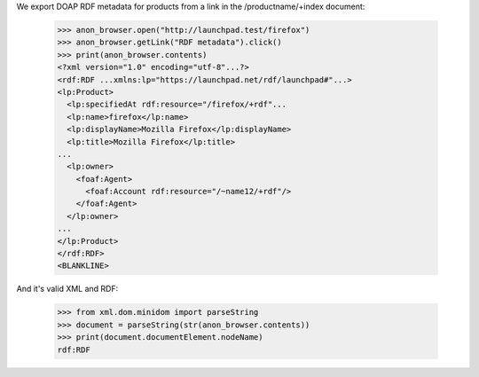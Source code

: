 We export DOAP RDF metadata for products from a link in the
/productname/+index document:

    >>> anon_browser.open("http://launchpad.test/firefox")
    >>> anon_browser.getLink("RDF metadata").click()
    >>> print(anon_browser.contents)
    <?xml version="1.0" encoding="utf-8"...?>
    <rdf:RDF ...xmlns:lp="https://launchpad.net/rdf/launchpad#"...>
    <lp:Product>
      <lp:specifiedAt rdf:resource="/firefox/+rdf"...
      <lp:name>firefox</lp:name>
      <lp:displayName>Mozilla Firefox</lp:displayName>
      <lp:title>Mozilla Firefox</lp:title>
    ...
      <lp:owner>
        <foaf:Agent>
          <foaf:Account rdf:resource="/~name12/+rdf"/>
        </foaf:Agent>
      </lp:owner>
    ...
    </lp:Product>
    </rdf:RDF>
    <BLANKLINE>

And it's valid XML and RDF:

    >>> from xml.dom.minidom import parseString
    >>> document = parseString(str(anon_browser.contents))
    >>> print(document.documentElement.nodeName)
    rdf:RDF
